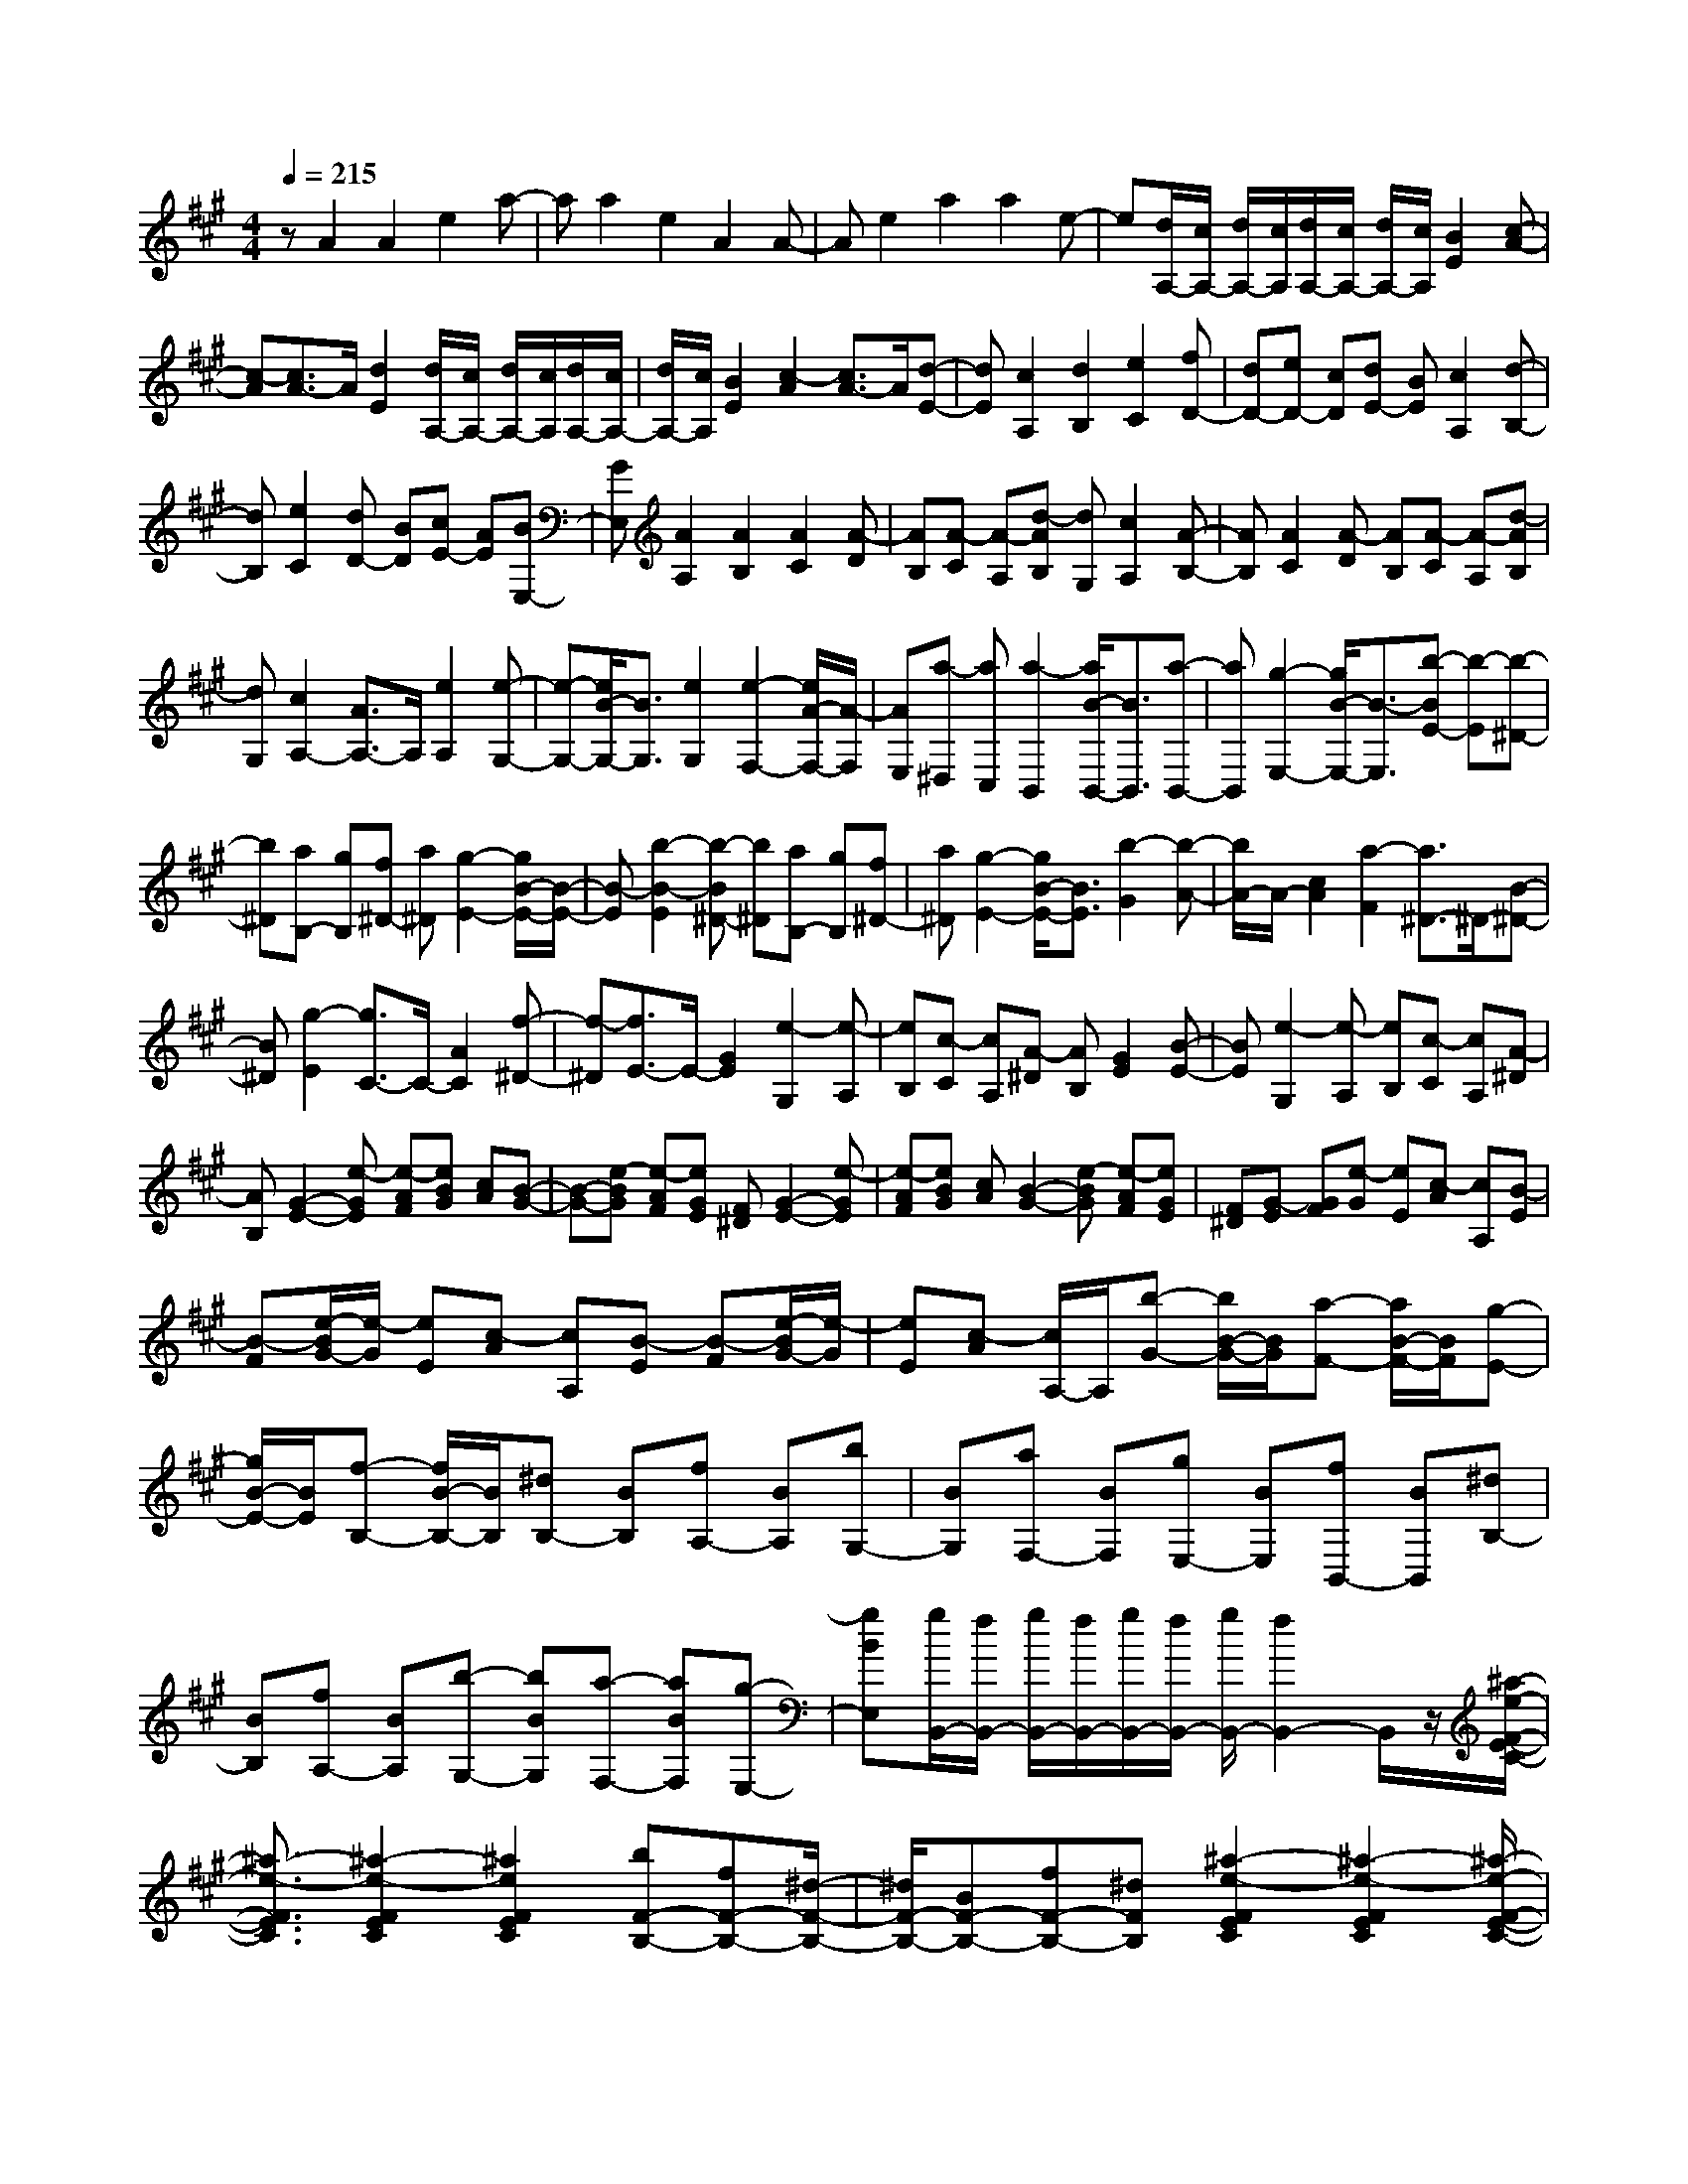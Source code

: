 % input file /home/ubuntu/MusicGeneratorQuin/training_data/scarlatti/K209.MID
X: 1
T: 
M: 4/4
L: 1/8
Q:1/4=215
K:A % 3 sharps
%(C) John Sankey 1998
%%MIDI program 6
%%MIDI program 6
%%MIDI program 6
%%MIDI program 6
%%MIDI program 6
%%MIDI program 6
%%MIDI program 6
%%MIDI program 6
%%MIDI program 6
%%MIDI program 6
%%MIDI program 6
%%MIDI program 6
zA2A2e2a-|aa2e2A2A-|Ae2a2a2e-|e[d/2A,/2-][c/2A,/2-] [d/2A,/2-][c/2A,/2][d/2A,/2-][c/2A,/2-] [d/2A,/2-][c/2A,/2][B2E2][c-A-]|
[c-A][c3/2A3/2-]A/2[d2E2][d/2A,/2-][c/2A,/2-] [d/2A,/2-][c/2A,/2][d/2A,/2-][c/2A,/2-]|[d/2A,/2-][c/2A,/2][B2E2][c2-A2][c3/2A3/2-]A/2[d-E-]|[dE][c2A,2][d2B,2][e2C2][fD-]|[dD-][eD-] [cD][dE-] [BE][c2A,2][d-B,-]|
[dB,][e2C2][dD-] [BD][cE-] [AE][BE,-]|[GE,][A2A,2][A2B,2][A2C2][A-D]|[AB,][A-C] [A-A,][d-AB,] [dG,][c2A,2][A-B,-]|[AB,][A2C2][A-D] [AB,][A-C] [A-A,][d-AB,]|
[dG,][c2A,2-][A3/2A,3/2-]A,/2[e2A,2][e-G,-]|[e-G,-][e/2B/2-G,/2-][B3/2G,3/2][e2G,2][e2-F,2-][e/2A/2-F,/2-][A/2-F,/2]|[AE,][a-^D,] [aC,][a2-B,,2][a/2B/2-B,,/2-][B3/2B,,3/2][a-B,,-]|[aB,,][g2-E,2-][g/2B/2-E,/2-][B3/2-E,3/2][b-BE-] [b-E][b-^D-]|
[b^D][aB,-] [gB,][f^D-] [a^D][g2-E2-][g/2B/2-E/2-][B/2-E/2-]|[B-E][b2-B2-E2][b-B^D-] [b^D][aB,-] [gB,][f^D-]|[a^D][g2-E2-][g/2B/2-E/2-][B3/2E3/2][b2-G2][b-A-]|[b/2A/2-]A/2-[c2A2][a2-F2][a3/2^D3/2-]^D/2-[B-^D-]|
[B^D][g2-E2][g3/2C3/2-]C/2-[A2C2][f-^D-]|[f-^D][f3/2E3/2-]E/2-[G2E2][e2-G,2][e-A,]|[eB,][c-C] [cA,][A-^D] [AB,][G2E2][B-E-]|[BE][e2-G,2][e-A,] [eB,][c-C] [cA,][A-^D]|
[AB,][G2-E2-][e-GE] [e-AF][eBG] [cA][B-G-]|[B-G-][e-BG] [e-AF][eGE] [F^D][G2-E2-][e-GE]|[e-AF][eBG] [cA][B2-G2-][e-BG] [e-AF][eGE]|[F^D][G-E] [GF][e-G] [eE][c-A] [cA,][B-E]|
[B-F][e/2-B/2G/2-][e/2-G/2] [eE][c-A] [cA,][B-E] [B-F][e/2-B/2G/2-][e/2-G/2]|[eE][c-A] [c/2A,/2-]A,/2[b-G-] [b/2B/2-G/2-][B/2G/2][a-F-] [a/2B/2-F/2-][B/2F/2][g-E-]|[g/2B/2-E/2-][B/2E/2][f-B,-] [f/2B/2-B,/2-][B/2B,/2][^dB,-] [BB,][fA,-] [BA,][bG,-]|[BG,][aF,-] [BF,][gE,-] [BE,][fB,,-] [BB,,][^dB,-]|
[BB,][fA,-] [BA,][b-G,-] [bBG,][a-F,-] [aBF,][g-E,-]|[gBE,][g/2B,,/2-][f/2B,,/2-] [g/2B,,/2-][f/2B,,/2-][g/2B,,/2-][f/2B,,/2-] [g/2B,,/2-][f2B,,2-]B,,/2z/2[^a/2-e/2-F/2-E/2-C/2-]|[^a3/2-e3/2-F3/2E3/2C3/2][^a2-e2-F2E2C2][^a2e2F2E2C2][bF-B,-][fF-B,-][^d/2-F/2-B,/2-]|[^d/2F/2-B,/2-][BF-B,-][fF-B,-][^dFB,][^a2-e2-F2E2C2][^a2-e2-F2E2C2][^a/2-e/2-F/2-E/2-C/2-]|
[^a3/2e3/2F3/2E3/2C3/2][bF-B,-][BF-B,-][^dF-B,-][BF-B,-][fF-B,-][^dFB,][=a/2-f/2-^d/2-B/2-F/2-^D/2-B,/2-]|[a3/2-f3/2-^d3/2-B3/2-F3/2^D3/2B,3/2][a2-f2-^d2-B2-F2^D2B,2][a2f2^d2B2F2^D2B,2][gG-E-B,-][BG-E-B,-][e/2-G/2-E/2-B,/2-]|[e/2G/2-E/2-B,/2-][BG-E-B,-][gG-E-B,-][BGEB,][a2-f2-^d2-B2-F2^D2B,2][a2-f2-^d2-B2-F2^D2B,2][a/2-f/2-^d/2-B/2-F/2-^D/2-B,/2-]|[a3/2f3/2^d3/2B3/2F3/2^D3/2B,3/2][gG-E-B,-][fG-E-B,-][eG-E-B,-][^dG-E-B,-][cG-E-B,-][BGEB,][e/2-^A/2-E/2-C/2-B,/2-]|
[e3/2-^A3/2-E3/2C3/2B,3/2][e2-^A2-E2C2B,2][e2^A2E2C2B,2][^dF-B,-][BF-B,-][f/2-F/2-B,/2-]|[f/2F/2-B,/2-][BF-B,-][^dF-B,-][BFB,][e2-^A2-E2C2B,2][e2-^A2-E2C2B,2][e/2-^A/2-E/2-C/2-B,/2-]|[e3/2^A3/2E3/2C3/2B,3/2][^dF-B,-][BF-B,-][fF-B,-][BF-B,-][^dF-B,-][BFB,][b/2-B,,/2-]|[b/2-B,,/2-][bBB,,-][fB,,-][BB,,-][^dB,,-][BB,,][b-B,,-][bBB,,-][f/2-B,,/2-]|
[f/2B,,/2-][BB,,-][^dB,,-][BB,,][b-B,,-][bBB,,-][fB,,-][BB,,-][^d/2-B,,/2-]|[^d/2B,,/2-][BB,,][c/2B,,/2-] [B/2B,,/2-][c/2B,,/2-][B4-B,,4-][B-B,,-]|[BB,,]z2z/2B2B2-[B/2=G/2-]|=G3/2[B2E2][B2-E2-][B/2=G/2-E/2-] [=G3/2E3/2][e/2-=C/2-]|
[e3/2=C3/2][e2-=C2-][e/2=c/2-=C/2-] [=c3/2=C3/2][e2A,2][e/2-A,/2-]|[e3/2-A,3/2-][e/2B/2-A,/2-] [B3/2A,3/2][b2E2=G,2][b2-E2-=G,2-][b/2-=g/2-E/2-=G,/2-]|[b/2=g/2-E/2-=G,/2-][=gE=G,][b2E2=G,2][=c'2e2-E2-A,2-][be-E-A,-][aeEA,][=g/2-E/2-A,/2-]|[=g/2E/2-A,/2-][fEA,][e2B,2-][e/2B,/2-] [^d/2B,/2-][e/2B,/2-][^d/2B,/2][e/2B,,/2-] [^d/2B,,/2-][^c/2B,,/2-][^d/2B,,/2][e/2-E,/2-]|
[e3-E,3-][e/2E,/2]B2B2-[B/2-=G/2-]|[B3/2=G3/2][B2E2][B2-E2-][B2=G2E2][e/2-=C/2-]|[e3/2=C3/2][e2-=C2-][e2=c2=C2][e2A,2][e/2-A,/2-]|[e3/2-A,3/2-][e2B2-A,2][b/2-B/2E/2-=G,/2-] [b3/2E3/2=G,3/2][b2-E2-=G,2-][b/2-=g/2-E/2-=G,/2-]|
[b3/2=g3/2E3/2=G,3/2][b2E2=G,2][=c'2e2-E2-A,2-][beE-A,-][aEA,][=g/2-E/2-A,/2-]|[=g/2E/2-A,/2-][fEA,][e2B,2-][e/2B,/2-] [^d/2B,/2-][e/2B,/2-][^d/2B,/2-][e/2B,/2-B,,/2-] [^d/2B,/2-B,,/2-][^c/2B,/2-B,,/2-][^d/2B,/2B,,/2][e/2-E,/2-]|[e/2-E,/2][e-B,][e-^G,][e/2B,/2-]B,/2[b-E,][bB,][b-^D,][b-B,][b/2f/2-B,,/2-]|[f/2-B,,/2][fB,][b-^D,][bB,][b-E,][b-B,][b/2^g/2-G,/2-] [g/2-G,/2][gB,][b/2-E,/2-]|
[b/2-E,/2][bB,][b-^D,][b-B,][b/2f/2-B,,/2-] [f/2-B,,/2][fB,][b-^D,][bB,][b/2-E,/2-]|[b/2E,/2-][aE,][gF,-][fF,][eG,-][^dG,][c2A,2][B/2-B,/2-]|[B/2B,/2-][=AB,-][^GB,-B,,-][FB,B,,][E-E,][E-B,][EG,]B,[b/2-E,/2-]|[b/2-E,/2][bB,][b-^D,][b-B,][bf-B,,][fB,][b-^D,][bB,][b/2-E,/2-]|
[b/2-E,/2][b-B,][bg-G,][gB,][b-E,][bB,][b-^D,][b-B,][b/2-f/2-B,,/2-]|[b/2f/2-B,,/2][fB,][b-^D,][bB,][bE,-][aE,][gF,-][fF,][e/2-G,/2-]|[e/2G,/2-][^dG,][c2A,2][BB,-][AB,-][GB,-B,,-][FB,B,,][E/2-E,/2-]|[E3/2-E,3/2][e2E2F,2][E2G,2][c2A,2][B/2-B,/2-]|
[B/2B,/2-][AB,-][GB,-B,,-][FB,B,,][G2-E,2][e/2-G/2F,/2-] [e3/2F,3/2][E/2-G,/2-]|[E3/2G,3/2][c2A,2][BB,-][AB,-][GB,-B,,-][FB,B,,][F/2E,/2-]|[E/2E,/2-][F/2E,/2-][E4-E,4-][EE,] z/2[E3/2-E,3/2-]|[E/2-E,/2][E2E,2][B2B,2][A/2E/2-][G/2E/2-][A/2E/2-] [G/2E/2][A/2E/2-][G/2E/2-][A/2E/2-]|
[G/2E/2][F2B,2][G2E,2][e2E,2][B3/2-B,3/2-]|[B/2B,/2][A/2E/2-][G/2E/2-][A/2E/2-] [G/2E/2][A/2E/2-][G/2E/2-][A/2E/2-] [G/2E/2][F2B,2][GE,-][A/2-E,/2-]|[A/2E,/2-][BE,-][cE,][=dE-][eE][f2=D2-][eD-][d/2-D/2-]|[d/2D/2][cD-][BD][e2^C2-][G2C2][A3/2-C3/2-]|
[A/2C/2][=g2^A2-E2-][f^A-E-][e^AE][dE-][cE][f3/2-D3/2-]|[f/2D/2-][^A2D2][B2D2][=g-^A-E][=g^AC][f-B-D][f/2-B/2-B,/2-]|[f/2B/2B,/2][e-c-C][ec^A,][d2B,2-][d2B,2][f3/2-=A,3/2-]|[f/2A,/2][b2=G,2-][b2=G,2][f2F,2][B3/2-E,3/2-]|
[B/2E,/2-][B2-E,2][b2B2=D,2][b2=f2-B,2C,2][a=fB,-C,-][^g/2-B,/2-C,/2-]|[g/2B,/2C,/2][^fB,-C,-][gB,C,][a2-A,2F,2][a/2f/2-A,/2-F,/2-][f3/2A,3/2F,3/2][a3/2-A,3/2-F,3/2-]|[a/2A,/2F,/2][a2^d2-A,2B,,2][=g^dA,-B,,-][fA,B,,][eA,-B,,-][fA,B,,][=g3/2-=G,3/2-E,3/2-]|[=g/2-=G,/2E,/2][=g/2e/2-=G,/2-E,/2-][e3/2=G,3/2E,3/2][=g2=G,2E,2][=g2c2-=G,2A,,2][fc=G,-A,,-][e/2-=G,/2-A,,/2-]|
[e/2=G,/2A,,/2][=d=G,-A,,-][e=G,A,,][fD,-][eD,][dE,-][cE,][BF,-][=A/2-F,/2-]|[A/2F,/2][B=G,-][A=G,][=GA,-][FA,][EB,-][DB,][C3/2-A,3/2-]|[C/2-A,/2-][A-CA,][A-DB,][AEC][FD][E2-C2-][A-EC][A/2-D/2-B,/2-]|[A/2-D/2B,/2][ACA,][B,^G,][C2-A,2-][A-CA,][A-DB,][AEC][F/2-D/2-]|
[F/2D/2][E2-C2-][A-EC][A-DB,][ACA,][B,G,][E-A,][E/2-B,/2-]|[E/2B,/2][A-C][AA,][F-D][FD,][E-A,][EB,][A-C][A/2-A,/2-]|[A/2A,/2][F-D][FD,][^G-E-E,][GE-F,][e/2-E/2G,/2-][e/2-G,/2][eE,][c-A,-][c/2-A,/2-A,,/2-]|[c/2A,/2A,,/2][B-E,][B-F,][e/2-B/2G,/2-][e/2-G,/2][eE,][c-A,-][cA,A,,][BE,-][E/2-E,/2-]|
[E/2E,/2-][GE,-][EE,-][BE,]E[^d2-A2-B,2A,2F,2][^d3/2-A3/2-B,3/2-A,3/2-F,3/2-]|[^d/2-A/2-B,/2A,/2F,/2][^d2A2B,2A,2F,2][eB,-E,-][EB,-E,-][GB,-E,-][EB,-E,-][BB,-E,-][E/2-B,/2-E,/2-]|[E/2B,/2E,/2][^d2-A2-B,2A,2F,2][^d2-A2-B,2A,2F,2][^d2A2B,2A,2F,2][eB,-E,-][E/2-B,/2-E,/2-]|[E/2B,/2-E,/2-][GB,-E,-][EB,-E,-][BB,-E,-][GB,E,][=d2-B2-G2-E2-D2B,2E,2][d3/2-B3/2-G3/2-E3/2-D3/2-B,3/2-E,3/2-]|
[d/2-B/2-G/2-E/2-D/2B,/2E,/2][d2B2G2E2D2B,2E,2][cC-A,-E,-][EC-A,-E,-][AC-A,-E,-][EC-A,-E,-][cC-A,-E,-][E/2-C/2-A,/2-E,/2-]|[E/2C/2A,/2E,/2][d2-B2-G2-E2-D2B,2E,2][d2-B2-G2-E2-D2B,2E,2][d2B2G2E2D2B,2E,2][cC-A,-E,-][E/2-C/2-A,/2-E,/2-]|[E/2C/2-A,/2-E,/2-][AC-A,-E,-][EC-A,-E,-][cC-A,-E,-][ACA,E,][a2-^d2-A2-B,2A,2F,2][a3/2-^d3/2-A3/2-B,3/2-A,3/2-F,3/2-]|[a/2-^d/2-A/2-B,/2A,/2F,/2][a2^d2A2B,2A,2F,2][^gB,-E,-][BB,-E,-][eB,-E,-][BB,-E,-][gB,-E,-][B/2-B,/2E,/2]|
B/2[a2-^d2-A2-B,2A,2F,2][a2-^d2-A2-B,2A,2F,2][a2^d2A2B,2A,2F,2][gB,-E,-][B/2-B,/2-E,/2-]|[B/2B,/2-E,/2-][eB,-E,-][BB,-E,-][gB,-E,-][BB,E,][bE,-E,,-][gE,E,,][eE,-E,,-][B/2-E,/2-E,,/2-]|[B/2E,/2E,,/2][GE,-E,,-][EE,E,,][E4-E,4-E,,4-][E3/2-E,3/2-E,,3/2-]|[E3/2-E,3/2E,,3/2]Ez2z/2e2e-|
e=c2[e2A2][e2A2-][=c-A-]|[=cA][a2=F2][a2=F2-][=f2=F2][a-D-]|[aD][a2D2-][e2D2][=c'2A2=C2][=c'-A-=C-]|[=c'A-=C-][a2A2=C2][=c'2A2A,2][d'2=f2-A2-D2-][=c'/2-=f/2A/2-D/2-][=c'/2A/2-D/2-]|
[bAD][aA-D-] [bAD][e2E2-][a/2E/2-][g/2E/2-] [a/2E/2-][g/2E/2][a/2E,/2-][g/2E,/2-]|[^f/2E,/2-][g/2E,/2][a4A,4]E2E-|E=C2[E2A,2][E2A,2-][=C-A,-]|[=CA,][A2=F,2][A2=F,2-][=F2=F,2][A-D,-]|
[AD,][A2D,2-][E2D,2][=c2A,2=C,2][=c-A,-=C,-]|[=cA,-=C,-][A2A,2=C,2][e2A,2=C,2][=f2A2-A,2-D,2-][e/2-A/2A,/2-D,/2-][e/2A,/2-D,/2-]|[=dA,D,][=cA,-D,-] [BA,D,][A2E,2-][A/2E,/2-][G/2E,/2-] [A/2E,/2-][G/2E,/2-][A/2E,/2-E,,/2-][G/2E,/2-E,,/2-]|[^F/2E,/2-E,,/2-][G/2E,/2E,,/2][A-A,] [A-E][A-^C] [AE][e-A,] [eE][e-G,]|
[e-E][e/2B/2-E,/2-][B/2-E,/2] [BE][e-G,] [eE][e-A,] [e-E][e/2^c/2-C/2-][c/2-C/2]|[cE][e-A,] [eE][e-G,] [e-E][e/2B/2-E,/2-][B/2-E,/2] [BE][e-G,]|[eE][e-A,] [eE][a-B,] [aE][e-C] [eE][^f-D-]|[fD][eE-] [dE-][cE-E,-] [BEE,][A-A,] [A-E][A-C]|
[A/2E/2-]E/2[e-A,] [eE][e-G,] [e-E][e/2B/2-E,/2-][B/2-E,/2] [BE][e-G,]|[eE][e-A,] [e-E][e/2c/2-C/2-][c/2-C/2] [cE][e-A,] [eE][e-G,]|[e-E][e/2B/2-E,/2-][B/2-E,/2] [BE][e-G,] [eE][e-A,] [eE][a-B,]|[aE][e-C] [eE][f2D2][eE-] [dE-][cE-E,-]|
[BEE,][A2-A,2][a/2-A/2B,/2-][a3/2B,3/2][A2C2][f-D-]|[fD][eE-] [dE-][cE-E,-] [BEE,][c2A2-A,2][a-AB,-]|[aB,][A2C2][f2D2][eE-] [dE-][cEE,-]|E,/2-[B/2-E,/2]B/2[A6-A,,6-][A/2-A,,/2-]|
[A8-A,,8-]|[A3-A,,3-][A/2A,,/2]

